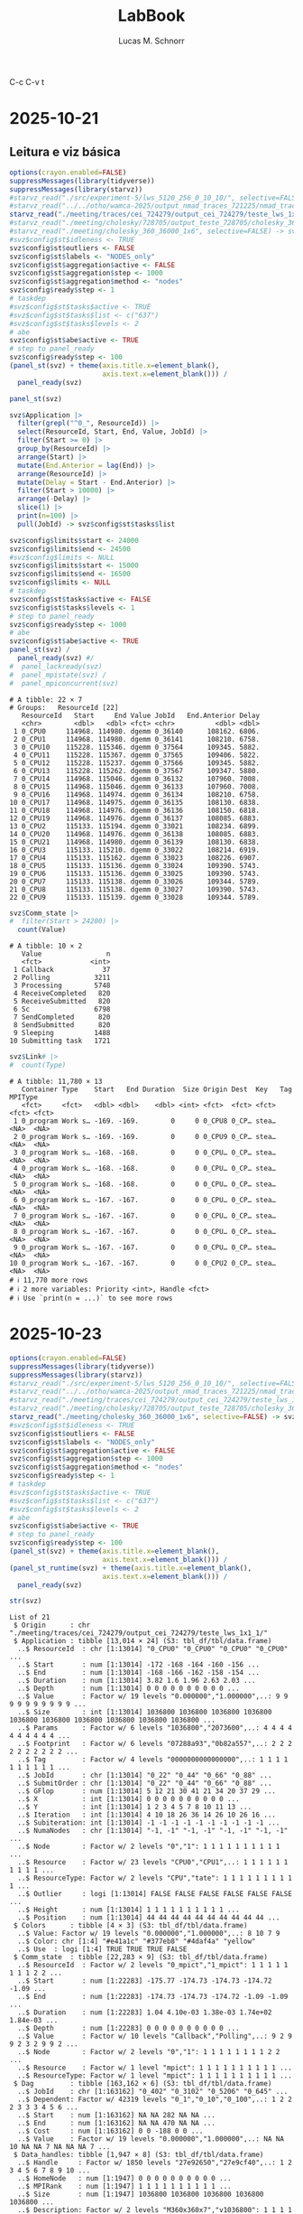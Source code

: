 #+TITLE: LabBook
#+AUTHOR: Lucas M. Schnorr
#+STARTUP: overview indent
#+EXPORT_SELECT_TAGS: export
#+EXPORT_EXCLUDE_TAGS: noexport

C-c C-v t


* 2025-10-21
** Leitura e viz básica
#+begin_src R :results output :session *R* :exports both :noweb yes :colnames yes
options(crayon.enabled=FALSE)
suppressMessages(library(tidyverse))
suppressMessages(library(starvz))
#starvz_read("./src/experiment-5/lws_5120_256_0_10_10/", selective=FALSE) -> svz
#starvz_read("../../otho/wamca-2025/output_nmad_traces_721225/nmad_traces_360_dmdas_1/") -> svz
starvz_read("./meeting/traces/cei_724279/output_cei_724279/teste_lws_1x1_1/", selective=FALSE) -> svz
#starvz_read("./meeting/cholesky/728705/output_teste_728705/cholesky_360_1", selective=FALSE) -> svz
#starvz_read("./meeting/cholesky_360_36000_1x6", selective=FALSE) -> svz
#svz$config$st$idleness <- TRUE
svz$config$st$outliers <- FALSE
svz$config$st$labels <- "NODES_only"
svz$config$st$aggregation$active <- FALSE
svz$config$st$aggregation$step <- 1000
svz$config$st$aggregation$method <- "nodes"
svz$config$ready$step <- 1
# taskdep
#svz$config$st$tasks$active <- TRUE
#svz$config$st$tasks$list <- c("637")
#svz$config$st$tasks$levels <- 2
# abe
svz$config$st$abe$active <- TRUE
# step to panel_ready
svz$config$ready$step <- 100
(panel_st(svz) + theme(axis.title.x=element_blank(),
                       axis.text.x=element_blank())) /
  panel_ready(svz)
#+end_src

#+RESULTS:

#+begin_src R :results output :session *R* :exports both :noweb yes :colnames yes
panel_st(svz)
#+end_src

#+RESULTS:

#+begin_src R :results output :session *R* :exports both :noweb yes :colnames yes
svz$Application |>
  filter(grepl("^0_", ResourceId)) |>
  select(ResourceId, Start, End, Value, JobId) |>
  filter(Start >= 0) |>
  group_by(ResourceId) |>
  arrange(Start) |>
  mutate(End.Anterior = lag(End)) |>
  arrange(ResourceId) |>
  mutate(Delay = Start - End.Anterior) |>
  filter(Start > 10000) |>
  arrange(-Delay) |>
  slice(1) |>
  print(n=100) |>
  pull(JobId) -> svz$config$st$tasks$list

svz$config$limits$start <- 24000
svz$config$limits$end <- 24500
#svz$config$limits <- NULL
svz$config$limits$start <- 15000
svz$config$limits$end <- 16500
svz$config$limits <- NULL
# taskdep
svz$config$st$tasks$active <- FALSE
svz$config$st$tasks$levels <- 1
# step to panel_ready
svz$config$ready$step <- 1000
# abe
svz$config$st$abe$active <- TRUE
panel_st(svz) /
  panel_ready(svz) #/
#  panel_lackready(svz)
#  panel_mpistate(svz) /
#  panel_mpiconcurrent(svz)  
#+end_src

#+RESULTS:
#+begin_example
# A tibble: 22 × 7
# Groups:   ResourceId [22]
   ResourceId   Start     End Value JobId   End.Anterior Delay
   <chr>        <dbl>   <dbl> <fct> <chr>          <dbl> <dbl>
 1 0_CPU0     114968. 114980. dgemm 0_36140      108162. 6806.
 2 0_CPU1     114968. 114980. dgemm 0_36141      108210. 6758.
 3 0_CPU10    115228. 115346. dgemm 0_37564      109345. 5882.
 4 0_CPU11    115228. 115367. dgemm 0_37565      109406. 5822.
 5 0_CPU12    115228. 115237. dgemm 0_37566      109345. 5882.
 6 0_CPU13    115228. 115262. dgemm 0_37567      109347. 5880.
 7 0_CPU14    114968. 115046. dgemm 0_36132      107960. 7008.
 8 0_CPU15    114968. 115046. dgemm 0_36133      107960. 7008.
 9 0_CPU16    114968. 114974. dgemm 0_36134      108210. 6758.
10 0_CPU17    114968. 114975. dgemm 0_36135      108130. 6838.
11 0_CPU18    114968. 114976. dgemm 0_36136      108150. 6818.
12 0_CPU19    114968. 114976. dgemm 0_36137      108085. 6883.
13 0_CPU2     115133. 115194. dgemm 0_33021      108234. 6899.
14 0_CPU20    114968. 114976. dgemm 0_36138      108085. 6883.
15 0_CPU21    114968. 114980. dgemm 0_36139      108130. 6838.
16 0_CPU3     115133. 115210. dgemm 0_33022      108214. 6919.
17 0_CPU4     115133. 115162. dgemm 0_33023      108226. 6907.
18 0_CPU5     115133. 115136. dgemm 0_33024      109390. 5743.
19 0_CPU6     115133. 115136. dgemm 0_33025      109390. 5743.
20 0_CPU7     115133. 115138. dgemm 0_33026      109344. 5789.
21 0_CPU8     115133. 115138. dgemm 0_33027      109390. 5743.
22 0_CPU9     115133. 115139. dgemm 0_33028      109344. 5789.
#+end_example


#+begin_src R :results output :session *R* :exports both :noweb yes :colnames yes
svz$Comm_state |>
#  filter(Start > 24200) |>
  count(Value)
#+end_src

#+RESULTS:
#+begin_example
# A tibble: 10 × 2
   Value                n
   <fct>            <int>
 1 Callback            37
 2 Polling           3211
 3 Processing        5748
 4 ReceiveCompleted   820
 5 ReceiveSubmitted   820
 6 Sc                6798
 7 SendCompleted      820
 8 SendSubmitted      820
 9 Sleeping          1488
10 Submitting task   1721
#+end_example

#+begin_src R :results output :session *R* :exports both :noweb yes :colnames yes
svz$Link# |>
#  count(Type)
#+end_src

#+RESULTS:
#+begin_example
# A tibble: 11,780 × 13
   Container Type    Start   End Duration  Size Origin Dest  Key   Tag   MPIType
   <fct>     <fct>   <dbl> <dbl>    <dbl> <int> <fct>  <fct> <fct> <fct> <fct>  
 1 0_program Work s… -169. -169.        0     0 0_CPU8 0_CP… stea… <NA>  <NA>   
 2 0_program Work s… -169. -169.        0     0 0_CPU9 0_CP… stea… <NA>  <NA>   
 3 0_program Work s… -168. -168.        0     0 0_CPU… 0_CP… stea… <NA>  <NA>   
 4 0_program Work s… -168. -168.        0     0 0_CPU… 0_CP… stea… <NA>  <NA>   
 5 0_program Work s… -168. -168.        0     0 0_CPU… 0_CP… stea… <NA>  <NA>   
 6 0_program Work s… -167. -167.        0     0 0_CPU… 0_CP… stea… <NA>  <NA>   
 7 0_program Work s… -167. -167.        0     0 0_CPU… 0_CP… stea… <NA>  <NA>   
 8 0_program Work s… -167. -167.        0     0 0_CPU… 0_CP… stea… <NA>  <NA>   
 9 0_program Work s… -167. -167.        0     0 0_CPU… 0_CP… stea… <NA>  <NA>   
10 0_program Work s… -167. -167.        0     0 0_CPU2 0_CP… stea… <NA>  <NA>   
# ℹ 11,770 more rows
# ℹ 2 more variables: Priority <int>, Handle <fct>
# ℹ Use `print(n = ...)` to see more rows
#+end_example

* 2025-10-23
#+begin_src R :results output :session *R* :exports both :noweb yes :colnames yes
options(crayon.enabled=FALSE)
suppressMessages(library(tidyverse))
suppressMessages(library(starvz))
#starvz_read("./src/experiment-5/lws_5120_256_0_10_10/", selective=FALSE) -> svz
#starvz_read("../../otho/wamca-2025/output_nmad_traces_721225/nmad_traces_360_dmdas_1/") -> svz
#starvz_read("./meeting/traces/cei_724279/output_cei_724279/teste_lws_1x1_1/", selective=FALSE) -> svz
#starvz_read("./meeting/cholesky/728705/output_teste_728705/cholesky_360_1", selective=FALSE) -> svz
starvz_read("./meeting/cholesky_360_36000_1x6", selective=FALSE) -> svz
#svz$config$st$idleness <- TRUE
svz$config$st$outliers <- FALSE
svz$config$st$labels <- "NODES_only"
svz$config$st$aggregation$active <- FALSE
svz$config$st$aggregation$step <- 1000
svz$config$st$aggregation$method <- "nodes"
svz$config$ready$step <- 1
# taskdep
#svz$config$st$tasks$active <- TRUE
#svz$config$st$tasks$list <- c("637")
#svz$config$st$tasks$levels <- 2
# abe
svz$config$st$abe$active <- TRUE
# step to panel_ready
svz$config$ready$step <- 100
(panel_st(svz) + theme(axis.title.x=element_blank(),
                       axis.text.x=element_blank())) /
(panel_st_runtime(svz) + theme(axis.title.x=element_blank(),
                       axis.text.x=element_blank())) /
  panel_ready(svz)
#+end_src

#+RESULTS:

#+begin_src R :results output :session *R* :exports both :noweb yes :colnames yes
str(svz)
#+end_src

#+RESULTS:
#+begin_example
List of 21
 $ Origin      : chr "./meeting/traces/cei_724279/output_cei_724279/teste_lws_1x1_1/"
 $ Application : tibble [13,014 × 24] (S3: tbl_df/tbl/data.frame)
  ..$ ResourceId  : chr [1:13014] "0_CPU0" "0_CPU0" "0_CPU0" "0_CPU0" ...
  ..$ Start       : num [1:13014] -172 -168 -164 -160 -156 ...
  ..$ End         : num [1:13014] -168 -166 -162 -158 -154 ...
  ..$ Duration    : num [1:13014] 3.82 1.6 1.96 2.63 2.03 ...
  ..$ Depth       : num [1:13014] 0 0 0 0 0 0 0 0 0 0 ...
  ..$ Value       : Factor w/ 19 levels "0.000000","1.000000",..: 9 9 9 9 9 9 9 9 9 9 ...
  ..$ Size        : int [1:13014] 1036800 1036800 1036800 1036800 1036800 1036800 1036800 1036800 1036800 1036800 ...
  ..$ Params      : Factor w/ 6 levels "1036800","2073600",..: 4 4 4 4 4 4 4 4 4 4 ...
  ..$ Footprint   : Factor w/ 6 levels "07288a93","0b82a557",..: 2 2 2 2 2 2 2 2 2 2 ...
  ..$ Tag         : Factor w/ 4 levels "0000000000000000",..: 1 1 1 1 1 1 1 1 1 1 ...
  ..$ JobId       : chr [1:13014] "0_22" "0_44" "0_66" "0_88" ...
  ..$ SubmitOrder : chr [1:13014] "0_22" "0_44" "0_66" "0_88" ...
  ..$ GFlop       : num [1:13014] 5 12 21 30 41 21 34 20 37 29 ...
  ..$ X           : int [1:13014] 0 0 0 0 0 0 0 0 0 0 ...
  ..$ Y           : int [1:13014] 1 2 3 4 5 7 8 10 11 13 ...
  ..$ Iteration   : int [1:13014] 4 10 18 26 36 14 26 10 26 16 ...
  ..$ Subiteration: int [1:13014] -1 -1 -1 -1 -1 -1 -1 -1 -1 -1 ...
  ..$ NumaNodes   : chr [1:13014] "-1, -1" "-1, -1" "-1, -1" "-1, -1" ...
  ..$ Node        : Factor w/ 2 levels "0","1": 1 1 1 1 1 1 1 1 1 1 ...
  ..$ Resource    : Factor w/ 23 levels "CPU0","CPU1",..: 1 1 1 1 1 1 1 1 1 1 ...
  ..$ ResourceType: Factor w/ 2 levels "CPU","tate": 1 1 1 1 1 1 1 1 1 1 ...
  ..$ Outlier     : logi [1:13014] FALSE FALSE FALSE FALSE FALSE FALSE ...
  ..$ Height      : num [1:13014] 1 1 1 1 1 1 1 1 1 1 ...
  ..$ Position    : num [1:13014] 44 44 44 44 44 44 44 44 44 44 ...
 $ Colors      : tibble [4 × 3] (S3: tbl_df/tbl/data.frame)
  ..$ Value: Factor w/ 19 levels "0.000000","1.000000",..: 8 10 7 9
  ..$ Color: chr [1:4] "#e41a1c" "#377eb8" "#4daf4a" "yellow"
  ..$ Use  : logi [1:4] TRUE TRUE TRUE FALSE
 $ Comm_state  : tibble [22,283 × 9] (S3: tbl_df/tbl/data.frame)
  ..$ ResourceId  : Factor w/ 2 levels "0_mpict","1_mpict": 1 1 1 1 1 1 1 1 2 2 ...
  ..$ Start       : num [1:22283] -175.77 -174.73 -174.73 -174.72 -1.09 ...
  ..$ End         : num [1:22283] -174.73 -174.73 -174.72 -1.09 -1.09 ...
  ..$ Duration    : num [1:22283] 1.04 4.10e-03 1.38e-03 1.74e+02 1.84e-03 ...
  ..$ Depth       : num [1:22283] 0 0 0 0 0 0 0 0 0 0 ...
  ..$ Value       : Factor w/ 10 levels "Callback","Polling",..: 9 2 9 9 2 3 2 9 9 2 ...
  ..$ Node        : Factor w/ 2 levels "0","1": 1 1 1 1 1 1 1 1 2 2 ...
  ..$ Resource    : Factor w/ 1 level "mpict": 1 1 1 1 1 1 1 1 1 1 ...
  ..$ ResourceType: Factor w/ 1 level "mpict": 1 1 1 1 1 1 1 1 1 1 ...
 $ Dag         : tibble [163,162 × 6] (S3: tbl_df/tbl/data.frame)
  ..$ JobId    : chr [1:163162] "0_402" "0_3102" "0_5206" "0_645" ...
  ..$ Dependent: Factor w/ 42319 levels "0_1","0_10","0_100",..: 1 2 2 2 3 3 3 4 5 6 ...
  ..$ Start    : num [1:163162] NA NA 282 NA NA ...
  ..$ End      : num [1:163162] NA NA 470 NA NA ...
  ..$ Cost     : num [1:163162] 0 0 -188 0 0 ...
  ..$ Value    : Factor w/ 19 levels "0.000000","1.000000",..: NA NA 10 NA NA 7 NA NA NA 7 ...
 $ Data_handles: tibble [1,947 × 8] (S3: tbl_df/tbl/data.frame)
  ..$ Handle     : Factor w/ 1850 levels "27e92650","27e9cf40",..: 1 2 3 4 5 6 7 8 9 10 ...
  ..$ HomeNode   : num [1:1947] 0 0 0 0 0 0 0 0 0 0 ...
  ..$ MPIRank    : num [1:1947] 1 1 1 1 1 1 1 1 1 1 ...
  ..$ Size       : num [1:1947] 1036800 1036800 1036800 1036800 1036800 ...
  ..$ Description: Factor w/ 2 levels "M360x360x7","v1036800": 1 1 1 1 1 1 1 1 1 1 ...
  ..$ Coordinates: chr [1:1947] "0 1" "0 3" "0 5" "0 7" ...
  ..$ MPIOwner   : num [1:1947] 1 1 1 1 1 1 1 1 1 1 ...
  ..$ MPITag     : num [1:1947] 40 120 200 280 360 440 520 600 680 760 ...
 $ Entities    : spc_tbl_ [763 × 4] (S3: spec_tbl_df/tbl_df/tbl/data.frame)
  ..$ Parent: chr [1:763] "0" "0" "root" "root" ...
  ..$ Name  : chr [1:763] "0" "root" "MPI communication" "1_program" ...
  ..$ Type  : chr [1:763] "0" "MPI Program" "MPI communication" "Program" ...
  ..$ Nature: chr [1:763] "Container" "Container" "Link" "Container" ...
  ..- attr(*, "spec")=
  .. .. cols(
  .. ..   Parent = col_character(),
  .. ..   Name = col_character(),
  .. ..   Type = col_character(),
  .. ..   Nature = col_character()
  .. .. )
 $ Events_data : tibble [1,947 × 4] (S3: tbl_df/tbl/data.frame)
  ..$ Container: Factor w/ 2 levels "0_program","1_program": 2 1 2 2 2 1 2 1 2 1 ...
  ..$ Type     : Factor w/ 5 levels "data registration",..: 1 1 1 1 1 1 1 1 1 1 ...
  ..$ Start    : num [1:1947] -174 -174 -173 -173 -173 ...
  ..$ Value    : Factor w/ 1850 levels "27e92650","27e9cf40",..: 1 901 2 3 4 902 5 903 6 904 ...
 $ Events      : tibble [52,791 × 4] (S3: tbl_df/tbl/data.frame)
  ..$ Container: Factor w/ 2 levels "0_program","1_program": 1 2 2 2 2 2 1 2 2 1 ...
  ..$ Type     : Factor w/ 5 levels "data registration",..: 3 3 5 4 5 4 5 5 4 4 ...
  ..$ Start    : num [1:52791] -175 -175 -173 -173 -173 ...
  ..$ Value    : Factor w/ 18440 levels "1","10","100",..: 18440 18440 1 1 9525 9525 1 12443 12443 1 ...
 $ Last        : tibble [56,599 × 4] (S3: tbl_df/tbl/data.frame)
  ..$ JobId  : Factor w/ 56599 levels "0_402","0_3102",..: 1 2 3 4 5 6 7 8 9 10 ...
  ..$ End    : num [1:56599] NA NA 470 NA NA ...
  ..$ Last   : Factor w/ 56599 levels "0_402","0_3102",..: NA NA 11622 NA NA 11768 NA NA NA 45256 ...
  ..$ LastEnd: num [1:56599] -1.80e+308 -1.80e+308 2.74e+02 -1.80e+308 -1.80e+308 ...
 $ Link        : tibble [11,780 × 13] (S3: tbl_df/tbl/data.frame)
  ..$ Container: Factor w/ 3 levels "0_program","1_program",..: 1 1 1 1 1 1 1 1 1 1 ...
  ..$ Type     : Factor w/ 2 levels "MPI communication",..: 2 2 2 2 2 2 2 2 2 2 ...
  ..$ Start    : num [1:11780] -169 -169 -168 -168 -168 ...
  ..$ End      : num [1:11780] -169 -169 -168 -168 -168 ...
  ..$ Duration : num [1:11780] 0 0 0 0 0 0 0 0 0 0 ...
  ..$ Size     : int [1:11780] 0 0 0 0 0 0 0 0 0 0 ...
  ..$ Origin   : Factor w/ 46 levels "0_CPU0","0_CPU1",..: 21 22 6 7 10 11 12 14 15 13 ...
  ..$ Dest     : Factor w/ 46 levels "0_CPU0","0_CPU1",..: 15 12 14 13 22 16 8 21 10 11 ...
  ..$ Key      : Factor w/ 11780 levels "mpicom_0","mpicom_1",..: 821 822 2893 4004 5115 6226 7337 8448 9559 10670 ...
  ..$ Tag      : Factor w/ 79 levels "1601","1602",..: NA NA NA NA NA NA NA NA NA NA ...
  ..$ MPIType  : Factor w/ 1 level "PointToPoint": NA NA NA NA NA NA NA NA NA NA ...
  ..$ Priority : int [1:11780] NA NA NA NA NA NA NA NA NA NA ...
  ..$ Handle   : Factor w/ 79 levels "2905e9b0, x, 1, 1",..: NA NA NA NA NA NA NA NA NA NA ...
 $ Memory_state: tibble [360 × 9] (S3: tbl_df/tbl/data.frame)
  ..$ ResourceId  : Factor w/ 2 levels "0_MEMMANAGER0",..: 2 2 2 2 2 2 2 2 2 2 ...
  ..$ Start       : num [1:360] -0.705 -0.7 11.582 11.585 23.594 ...
  ..$ End         : num [1:360] -0.704 -0.682 11.583 11.594 23.596 ...
  ..$ Duration    : num [1:360] 0.00137 0.01775 0.00143 0.00966 0.00135 ...
  ..$ Depth       : num [1:360] 0 0 0 0 0 0 0 0 0 0 ...
  ..$ Value       : Factor w/ 3 levels "Allocating","AllocatingReuse",..: 2 1 2 1 2 1 2 1 2 1 ...
  ..$ Node        : Factor w/ 1 level "0": 1 1 1 1 1 1 1 1 1 1 ...
  ..$ Resource    : Factor w/ 2 levels "0_MEMMANAGER0",..: 2 2 2 2 2 2 2 2 2 2 ...
  ..$ ResourceType: Factor w/ 1 level "MEMMANAGER": 1 1 1 1 1 1 1 1 1 1 ...
 $ Other_state : tibble [137,820 × 10] (S3: tbl_df/tbl/data.frame)
  ..$ ResourceId  : Factor w/ 2 levels "0_UserThread103748",..: 1 1 1 1 1 1 1 1 1 1 ...
  ..$ Type        : Factor w/ 1 level "User Thread State": 1 1 1 1 1 1 1 1 1 1 ...
  ..$ Start       : num [1:137820] -210 -210 -174 -174 -174 ...
  ..$ End         : num [1:137820] -210 -210 -174 -174 -174 ...
  ..$ Duration    : num [1:137820] 0.02407 0.08964 0.00455 0.02205 0.00496 ...
  ..$ Depth       : num [1:137820] 0 0 0 0 1 0 1 0 0 0 ...
  ..$ Value       : Factor w/ 8 levels "Building task",..: 5 5 2 4 1 6 5 3 2 4 ...
  ..$ Node        : Factor w/ 1 level "0": 1 1 1 1 1 1 1 1 1 1 ...
  ..$ Resource    : Factor w/ 2 levels "0_UserThread103748",..: 1 1 1 1 1 1 1 1 1 1 ...
  ..$ ResourceType: Factor w/ 1 level "UserThread": 1 1 1 1 1 1 1 1 1 1 ...
 $ Starpu      : tibble [333,221 × 13] (S3: tbl_df/tbl/data.frame)
  ..$ ResourceId  : chr [1:333221] "0_CPU0" "0_CPU0" "0_CPU0" "0_CPU0" ...
  ..$ Start       : num [1:333221] -210 -210 -210 -210 -210 ...
  ..$ End         : num [1:333221] -210 -210 -210 -210 -210 ...
  ..$ Duration    : num [1:333221] 0.17591 0 0.00449 0.0057 0.00754 ...
  ..$ Depth       : num [1:333221] 0 0 0 0 0 0 0 0 0 0 ...
  ..$ Value       : Factor w/ 19 levels "0.000000","1.000000",..: 13 14 12 15 17 18 14 14 11 14 ...
  ..$ Size        : int [1:333221] NA NA NA NA NA NA NA NA NA NA ...
  ..$ NumaNodes   : chr [1:333221] NA NA NA NA ...
  ..$ Node        : Factor w/ 2 levels "0","1": 1 1 1 1 1 1 1 1 1 1 ...
  ..$ Resource    : Factor w/ 23 levels "CPU0","CPU1",..: 1 1 1 1 1 1 1 1 1 1 ...
  ..$ ResourceType: Factor w/ 2 levels "CPU","tate": 1 1 1 1 1 1 1 1 1 1 ...
  ..$ Height      : num [1:333221] 1 1 1 1 1 1 1 1 1 1 ...
  ..$ Position    : num [1:333221] 44 44 44 44 44 44 44 44 44 44 ...
 $ Task_handles: tibble [98,624 × 4] (S3: tbl_df/tbl/data.frame)
  ..$ JobId  : chr [1:98624] "0_1" "1_1" "0_2" "1_2" ...
  ..$ Handles: Factor w/ 1720 levels "27e92650","27e9cf40",..: 861 1 862 2 863 3 864 4 865 5 ...
  ..$ Modes  : Factor w/ 4 levels "R","RW","RWC",..: 4 4 4 4 4 4 4 4 4 4 ...
  ..$ Sizes  : int [1:98624] 1036800 1036800 1036800 1036800 1036800 1036800 1036800 1036800 1036800 1036800 ...
 $ Tasks       : tibble [54,344 × 21] (S3: tbl_df/tbl/data.frame)
  ..$ Control    : chr [1:54344] NA NA NA NA ...
  ..$ JobId      : chr [1:54344] "0_1" "1_1" "0_2" "1_2" ...
  ..$ SubmitOrder: int [1:54344] 1 1 2 2 3 3 4 4 5 5 ...
  ..$ SubmitTime : num [1:54344] -173 -173 -173 -173 -173 ...
  ..$ MPIRank    : int [1:54344] 0 1 0 1 0 1 0 1 0 1 ...
  ..$ Name       : chr [1:54344] "dplgsy" "dplgsy" "dplgsy" "dplgsy" ...
  ..$ Model      : chr [1:54344] "dplgsy" "dplgsy" "dplgsy" "dplgsy" ...
  ..$ File       : chr [1:54344] "starpu_mpi_task_insert.c" "starpu_mpi_task_insert.c" "starpu_mpi_task_insert.c" "starpu_mpi_task_insert.c" ...
  ..$ Line       : num [1:54344] 773 773 773 773 773 773 773 773 773 773 ...
  ..$ Priority   : int [1:54344] 0 1 2 3 4 5 6 7 8 9 ...
  ..$ Tag        : chr [1:54344] "0" "0" "0" "0" ...
  ..$ WorkerId   : int [1:54344] 1 1 2 2 3 3 4 4 5 5 ...
  ..$ MemoryNode : int [1:54344] 0 0 0 0 0 0 0 0 0 0 ...
  ..$ StartTime  : num [1:54344] -173 -173 -173 -173 -173 ...
  ..$ EndTime    : num [1:54344] -169 -170 -170 -170 -170 ...
  ..$ Footprint  : chr [1:54344] "b82a557" "b82a557" "b82a557" "b82a557" ...
  ..$ Parameters : chr [1:54344] "M360x360x7" "M360x360x7" "M360x360x7" "M360x360x7" ...
  ..$ NumaNodes  : chr [1:54344] "-1" "-1" "-1" "-1" ...
  ..$ DependsOn  : chr [1:54344] NA NA NA NA ...
  ..$ DepLabels  : chr [1:54344] NA NA NA NA ...
  ..$ Iteration  : int [1:54344] NA NA NA NA NA NA NA NA NA NA ...
 $ Variable    : tibble [157,980 × 9] (S3: tbl_df/tbl/data.frame)
  ..$ ResourceId  : Factor w/ 50 levels "0_CPU0","0_CPU1",..: 23 1 1 1 1 1 1 1 1 1 ...
  ..$ Type        : chr [1:157980] "Used (MB)" "GFlop/s" "GFlop/s" "GFlop/s" ...
  ..$ Start       : num [1:157980] -211 -210 -172 -168 -166 ...
  ..$ End         : num [1:157980] -175 -172 -168 -166 -162 ...
  ..$ Duration    : num [1:157980] 36.01 38.44 3.82 1.66 4.48 ...
  ..$ Value       : num [1:157980] 0 0 0 0 0 0 0 0 0 0 ...
  ..$ Node        : Factor w/ 2 levels "0","1": 1 1 1 1 1 1 1 1 1 1 ...
  ..$ Resource    : Factor w/ 25 levels "CPU0","CPU1",..: 23 1 1 1 1 1 1 1 1 1 ...
  ..$ ResourceType: Factor w/ 4 levels "CPU","MEMMANAGER",..: 2 1 1 1 1 1 1 1 1 1 ...
 $ Version     : tibble [1 × 1] (S3: tbl_df/tbl/data.frame)
  ..$ value: chr "0.2.0"
 $ Y           : tibble [46 × 4] (S3: tbl_df/tbl/data.frame)
  ..$ Parent  : chr [1:46] "1_mpict" "1_CPU20" "1_CPU19" "1_CPU18" ...
  ..$ Type    : chr [1:46] "Communication Thread State" "Worker State" "Worker State" "Worker State" ...
  ..$ Height  : num [1:46] 1 1 1 1 1 1 1 1 1 1 ...
  ..$ Position: num [1:46] 0 1 2 3 4 5 6 7 8 9 ...
 $ Zero        : tibble [1 × 1] (S3: tbl_df/tbl/data.frame)
  ..$ value: num 264
 $ config      :List of 33
  ..$ base_size       : num 22
  ..$ expand          : num 0.05
  ..$ idleness_factor : num 5.5
  ..$ log             : logi TRUE
  ..$ title           :List of 1
  .. ..$ active: logi FALSE
  ..$ utiltreenode    :List of 2
  .. ..$ active: logi FALSE
  .. ..$ legend: logi FALSE
  ..$ utiltreedepth   :List of 2
  .. ..$ active: logi FALSE
  .. ..$ legend: logi FALSE
  ..$ computingnodes  :List of 1
  .. ..$ active: logi FALSE
  ..$ atree           :List of 7
  .. ..$ active        : logi FALSE
  .. ..$ zoom          :List of 2
  .. .. ..$ start: num 0
  .. .. ..$ end  : num 100
  .. ..$ legend        : logi FALSE
  .. ..$ computation   :List of 2
  .. .. ..$ active: logi FALSE
  .. .. ..$ pruned:List of 1
  .. .. .. ..$ active: logi FALSE
  .. ..$ initialization:List of 1
  .. .. ..$ active: logi FALSE
  .. ..$ communication :List of 1
  .. .. ..$ active: logi FALSE
  .. ..$ anomalies     :List of 1
  .. .. ..$ active: logi FALSE
  ..$ activenodes     :List of 4
  .. ..$ active     : logi FALSE
  .. ..$ nodememuse :List of 3
  .. .. ..$ active     : logi FALSE
  .. .. ..$ legend     : logi TRUE
  .. .. ..$ aggregation:List of 2
  .. .. .. ..$ active: logi FALSE
  .. .. .. ..$ step  : num 100
  .. ..$ aggregation:List of 2
  .. .. ..$ active: logi FALSE
  .. .. ..$ step  : num 100
  .. ..$ legend     : logi FALSE
  ..$ lackready       :List of 2
  .. ..$ aggregation: num 200
  .. ..$ active     : logi FALSE
  ..$ kiteration      :List of 3
  .. ..$ active : logi FALSE
  .. ..$ pernode: logi FALSE
  .. ..$ subite : logi FALSE
  ..$ st              :List of 16
  .. ..$ active      : logi TRUE
  .. ..$ idleness_all: logi TRUE
  .. ..$ labels      : chr "NODES_only"
  .. ..$ legend      : logi TRUE
  .. ..$ makespan    : logi TRUE
  .. ..$ cpb         : logi FALSE
  .. ..$ cpb_mpi     :List of 2
  .. .. ..$ active     : logi FALSE
  .. .. ..$ theoretical: logi FALSE
  .. ..$ expand      : num 0.05
  .. ..$ idleness    : logi FALSE
  .. ..$ tasks       :List of 2
  .. .. ..$ active: logi FALSE
  .. .. ..$ levels: num 2
  .. ..$ outliers    : logi FALSE
  .. ..$ abe         :List of 5
  .. .. ..$ active   : logi TRUE
  .. .. ..$ size     : num 5
  .. .. ..$ bar_color: chr "grey"
  .. .. ..$ text     : logi TRUE
  .. .. ..$ label    : logi TRUE
  .. ..$ aggregation :List of 4
  .. .. ..$ active: logi FALSE
  .. .. ..$ method: chr "nodes"
  .. .. ..$ states: chr "dgemm"
  .. .. ..$ step  : num 1000
  .. ..$ rect_outline: logi FALSE
  .. ..$ alpha       : num 0.5
  .. ..$ drop_small  : num 0
  ..$ summary_nodes   :List of 2
  .. ..$ active: logi FALSE
  .. ..$ legend: logi FALSE
  ..$ pmtool          :List of 4
  .. ..$ kiteration:List of 1
  .. .. ..$ active: logi FALSE
  .. ..$ state     :List of 1
  .. .. ..$ active: logi FALSE
  .. ..$ bounds    :List of 2
  .. .. ..$ active: logi FALSE
  .. .. ..$ label : logi TRUE
  .. ..$ makespan  : logi TRUE
  ..$ memory          :List of 3
  .. ..$ state    :List of 8
  .. .. ..$ active: logi FALSE
  .. .. ..$ height: num 2
  .. .. ..$ border: logi FALSE
  .. .. ..$ depth :List of 1
  .. .. .. ..$ height: num 0
  .. .. ..$ text  : logi FALSE
  .. .. ..$ total : logi FALSE
  .. .. ..$ select: chr "Allocating"
  .. .. ..$ angle : num 90
  .. ..$ transfers:List of 4
  .. .. ..$ active: logi FALSE
  .. .. ..$ arrow : logi FALSE
  .. .. ..$ border: logi FALSE
  .. .. ..$ total : logi FALSE
  .. ..$ combined : logi FALSE
  ..$ submitted       :List of 1
  .. ..$ active: logi FALSE
  ..$ starpu          :List of 2
  .. ..$ active     : logi FALSE
  .. ..$ aggregation:List of 1
  .. .. ..$ active: logi FALSE
  ..$ node_events     :List of 2
  .. ..$ active: logi FALSE
  .. ..$ legend: logi TRUE
  ..$ ready           :List of 4
  .. ..$ active    : logi FALSE
  .. ..$ limit     : logi NA
  .. ..$ lack_ready:List of 1
  .. .. ..$ active: logi FALSE
  .. ..$ step      : num 100
  ..$ gflops          :List of 3
  .. ..$ active: logi FALSE
  .. ..$ facet : logi TRUE
  .. ..$ limit : logi FALSE
  ..$ usedmemory      :List of 2
  .. ..$ active: logi FALSE
  .. ..$ legend: logi FALSE
  ..$ imbalance       :List of 2
  .. ..$ active: logi FALSE
  .. ..$ limit : num 1
  ..$ power_imbalance :List of 2
  .. ..$ active: logi FALSE
  .. ..$ limit : num 1
  ..$ hete_imbalance  :List of 2
  .. ..$ active: logi FALSE
  .. ..$ limit : num 1
  ..$ utilheatmap     :List of 2
  .. ..$ active: logi FALSE
  .. ..$ labels: chr "1"
  ..$ gpubandwidth    :List of 1
  .. ..$ active: logi FALSE
  ..$ mpibandwidth    :List of 1
  .. ..$ active: logi FALSE
  ..$ mpiconcurrent   :List of 1
  .. ..$ active: logi FALSE
  ..$ mpiconcurrentout:List of 1
  .. ..$ active: logi FALSE
  ..$ mpistate        :List of 2
  .. ..$ active: logi FALSE
  .. ..$ label : chr "ALL"
  ..$ guided          :List of 3
  .. ..$ active         : logi FALSE
  .. ..$ agg_type_height: num 50
  .. ..$ node_height    : num 10
  ..$ vertical_lines  :List of 1
  .. ..$ active: logi FALSE
 - attr(*, "class")= chr "starvz_data"
#+end_example

#+begin_src R :results output :session *R* :exports both :noweb yes :colnames yes
svz$Starpu |>
  distinct(Value)
#+end_src

#+RESULTS:
#+begin_example
# A tibble: 15 × 1
   Value          
   <fct>          
 1 Initializing   
 2 Overhead       
 3 Idle           
 4 Progressing    
 5 Scheduling     
 6 Sleeping       
 7 FetchingInput  
 8 PushingOutput  
 9 Callback       
10 Submitting task
11 data_cpy       
12 0.000000       
13 1.000000       
14 2.000000       
15 3.000000
#+end_example

#+begin_src R :results output :session *R* :exports both :noweb yes :colnames yes
svz$Events |>
  count(Type)
#+end_src

#+RESULTS:
: # A tibble: 4 × 2
:   Type                    n
:   <fct>               <int>
: 1 data unregistration  1947
: 2 program event type      4
: 3 Task Pop            25420
: 4 Task Push           25420
